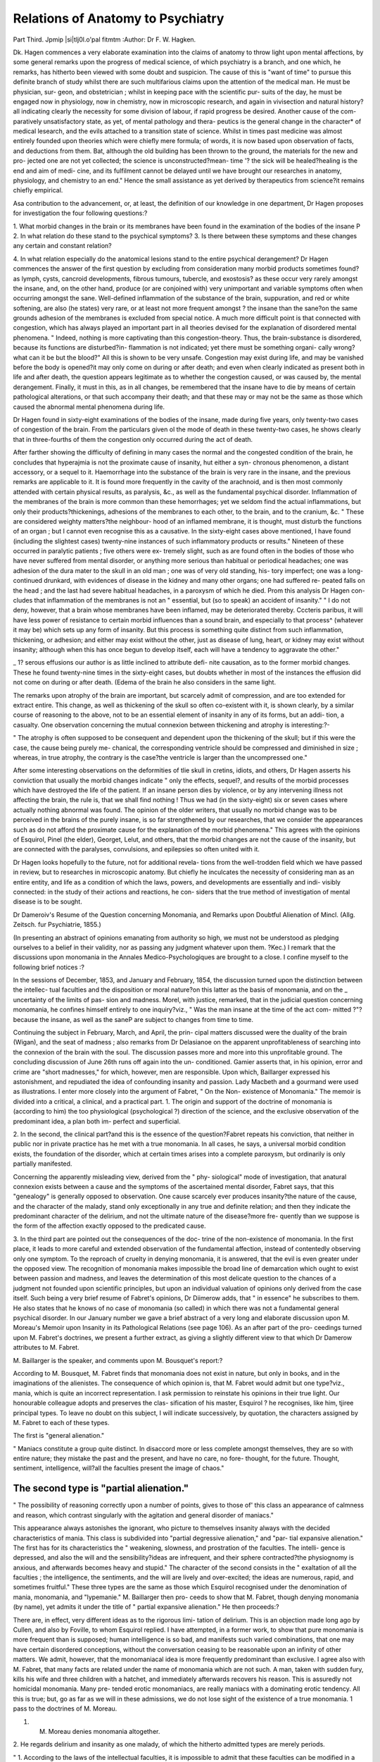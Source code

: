 Relations of Anatomy to Psychiatry
===================================

Part Third.
Jpmip |si|tlj0l.o'pal fitmtm
:Author: Dr F. W. Hagken.

Dk. Hagen commences a very elaborate examination into the claims
of anatomy to throw light upon mental affections, by some general
remarks upon the progress of medical science, of which psychiatry is a
branch, and one which, he remarks, has hitherto been viewed with some
doubt and suspicion. The cause of this is "want of time" to pursue
this definite branch of study whilst there are such multifarious claims
upon the attention of the medical man. He must be physician, sur-
geon, and obstetrician ; whilst in keeping pace with the scientific pur-
suits of the day, he must be engaged now in physiology, now in
chemistry, now in microscopic research, and again in vivisection and
natural history?all indicating clearly the necessity for some division
of labour, if rapid progress be desired. Another cause of the com-
paratively unsatisfactory state, as yet, of mental pathology and thera-
peutics is the general change in the character* of medical lesearch,
and the evils attached to a transition state of science. Whilst in
times past medicine was almost entirely founded upon theories which
were chiefly mere formula; of words, it is now based upon observation
of facts, and deductions from them. Bat, although the old building
has been thrown to the ground, the materials for the new and pro-
jected one are not yet collected; the science is unconstructed?mean-
time '? the sick will be healed?healing is the end and aim of medi-
cine, and its fulfilment cannot be delayed until we have brought our
researches in anatomy, physiology, and chemistry to an end." Hence
the small assistance as yet derived by therapeutics from science?it
remains chiefly empirical.

Asa contribution to the advancement, or, at least, the definition of our
knowledge in one department, Dr Hagen proposes for investigation
the four following questions:?

1. What morbid changes in the brain or its membranes have been
found in the examination of the bodies of the insane P
2. In what relation do these stand to the psychical symptoms?
3. Is there between these symptoms and these changes any certain
and constant relation?

4. In what relation especially do the anatomical lesions stand to
the entire psychical derangement?
Dr Hagen commences the answer of the first question by excluding
from consideration many morbid products sometimes found?as lymph,
cysts, cancroid developments, fibrous tumours, tubercle, and exostosis?
as these occur very rarely amongst the insane, and, on the other hand,
produce (or are conjoined with) very unimportant and variable
symptoms often when occurring amongst the sane. Well-defined
inflammation of the substance of the brain, suppuration, and red or
white softening, are also (he states) very rare, or at least not more
frequent amongst ? the insane than the sane?on the same grounds
adhesion of the membranes is excluded from special notice.
A much more difficult point is that connected with congestion,
which has always played an important part in all theories devised for
the explanation of disordered mental phenomena. " Indeed, nothing
is more captivating than this congestion-theory. Thus, the
brain-substance is disordered, because its functions are disturbed?in-
flammation is not indicated; yet there must be something organi-
cally wrong?what can it be but the blood?" All this is shown to
be very unsafe. Congestion may exist during life, and may be
vanished before the body is opened?it may only come on during or
after death; and even when clearly indicated as present both in
life and after death, the question appears legitimate as to whether the
congestion caused, or was caused by, the mental derangement.
Finally, it must in this, as in all changes, be remembered that the
insane have to die by means of certain pathological alterations, or that
such accompany their death; and that these may or may not be the
same as those which caused the abnormal mental phenomena during
life.

Dr Hagen found in sixty-eight examinations of the bodies of the
insane, made during five years, only twenty-two cases of congestion of
the brain. From the particulars given ol the mode of death in these
twenty-two cases, he shows clearly that in three-fourths of them the
congestion only occurred during the act of death.

After farther showing the difficulty of defining in many cases the
normal and the congested condition of the brain, he concludes that
hyperajmia is not the proximate cause of insanity, hut either a syn-
chronous phenomenon, a distant accessory, or a sequel to it.
Haemorrhage into the substance of the brain is very rare in the
insane, and the previous remarks are applicable to it. It is found more
frequently in the cavity of the arachnoid, and is then most commonly
attended with certain physical results, as paralysis, &c., as well as the
fundamental psychical disorder. Inflammation of the membranes of
the brain is more common than these hemorrhages; yet we seldom
find the actual inflammations, but only their products?thickenings,
adhesions of the membranes to each other, to the brain, and to the
cranium, &c. " These are considered weighty matters?the neighbour-
hood of an inflamed membrane, it is thought, must disturb the functions
of an organ ; but I cannot even recognise this as a causative. In the
sixty-eight cases above mentioned, I have found (including the slightest
cases) twenty-nine instances of such inflammatory products or results."
Nineteen of these occurred in paralytic patients ; five others were ex-
tremely slight, such as are found often in the bodies of those who
have never suffered from mental disorder, or anything more serious
than habitual or periodical headaches; one was adhesion of the dura
mater to the skull in an old man ; one was of very old standing, his-
tory imperfect; one was a long-continued drunkard, with evidences of
disease in the kidney and many other organs; one had suffered re-
peated falls on the head ; and the last had severe habitual headaches,
in a paroxysm of which he died. Prom this analysis Dr Hagen con-
cludes that inflammation of the membranes is not an " essential, but
(so to speak) an accident of insanity." " I do not deny, however,
that a brain whose membranes have been inflamed, may be deteriorated
thereby. Cccteris paribus, it will have less power of resistance to
certain morbid influences than a sound brain, and especially to that
process^ (whatever it may be) which sets up any form of insanity.
But this process is something quite distinct from such inflammation,
thickening, or adhesion; and either may exist without the other, just
as disease of lung, heart, or kidney may exist without insanity; although
when this has once begun to develop itself, each will have a tendency
to aggravate the other."

_ 1? serous effusions our author is as little inclined to attribute defi-
nite causation, as to the former morbid changes. These he found
twenty-nine times in the sixty-eight cases, but doubts whether in
most of the instances the effusion did not come on during or after
death. (Edema of the brain he also considers in the same light.

The remarks upon atrophy of the brain are important, but scarcely
admit of compression, and are too extended for extract entire. This
change, as well as thickening of the skull so often co-existent with it,
is shown clearly, by a similar course of reasoning to the above, not to
be an essential element of insanity in any of its forms, but an addi-
tion, a casualty. One observation concerning the mutual connexion
between thickening and atrophy is interesting:?-

" The atrophy is often supposed to be consequent and dependent upon the
thickening of the skull; but if this were the case, the cause being purely me-
chanical, the corresponding ventricle should be compressed and diminished in
size ; whereas, in true atrophy, the contrary is the case?the ventricle is larger
than the uncompressed one."

After some interesting observations on the deformities of tlie skull
in cretins, idiots, and others, Dr Hagen asserts his conviction that
usually the morbid changes indicate " only the effects, sequel?, and
results of the morbid processes which have destroyed the life of the
patient. If an insane person dies by violence, or by any intervening
illness not affecting the brain, the rule is, that we shall find nothing !
Thus we had (in the sixty-eight) six or seven cases where actually
nothing abnormal was found. The opinion of the older writers, that
usually no morbid change was to be perceived in the brains of the
purely insane, is so far strengthened by our researches, that we consider
the appearances such as do not afford the proximate cause for the
explanation of the morbid phenomena." This agrees with the opinions
of Esquirol, Pinel (the elder), Georget, Lelut, and others, that the
morbid changes are not the cause of the insanity, but are connected
with the paralyses, convulsions, and epilepsies so often united with it.

Dr Hagen looks hopefully to the future, not for additional revela-
tions from the well-trodden field which we have passed in review, but
to researches in microscopic anatomy. But chiefly he inculcates the
necessity of considering man as an entire entity, and life as a condition
of which the laws, powers, and developments are essentially and indi-
visibly connected: in the study of their actions and reactions, he con-
siders that the true method of investigation of mental disease is to be
sought.

Dr Dameroiv's Resume of the Question concerning Monomania, and
Remarks upon Doubtful Alienation of Mincl. (Allg. Zeitsch. fur
Psychiatrie, 1855.)

(In presenting an abstract of opinions emanating from authority so
high, we must not be understood as pledging ourselves to a belief in
their validity, nor as passing any judgment whatever upon them.
?Kec.)
I remark that 
the discussions upon monomania in the Annales
Medico-Psychologiques are brought to a close. I confine myself to
the following brief notices :?

In the sessions of December, 1853, and January and February,
1854, the discussion turned upon the distinction between the intellec-
tual faculties and the disposition or moral nature?on this latter as
the basis of monomania, and on the _ uncertainty of the limits of pas-
sion and madness. Morel, with justice, remarked, that in the judicial
question concerning monomania, he confines himself entirely to one
inquiry?viz., " Was the man insane at the time of the act com-
mitted ?"?because the insane, as well as the saneP are subject to
changes from time to time.

Continuing the subject in February, March, and April, the prin-
cipal matters discussed were the duality of the brain (Wigan), and the
seat of madness ; also remarks from Dr Delasianoe on the apparent
unprofitableness of searching into the connexion of the brain with the
soul. The discussion passes more and more into this unprofitable
ground.
The concluding discussion of June 26th runs off again into the un-
conditioned. Gamier asserts that, in his opinion, error and crime are
"short madnesses," for which, however, men are responsible. Upon
which, Baillarger expressed his astonishment, and repudiated the idea of
confounding insanity and passion. Lady Macbeth and a gourmand
were used as illustrations.
I enter more closely into the argument of Fabret, " On the Non-
existence of Monomania."
The memoir is divided into a critical, a clinical, and a practical part.
1. The origin and support of the doctrine of monomania is (according
to him) the too physiological (psychological ?) direction of the science,
and the exclusive observation of the predominant idea, a plan both im-
perfect and superficial.

2. In the second, the clinical part?and this is the essence of the
question?Fabret repeats his conviction, that neither in public nor in
private practice has he met with a true monomania. In all cases, he
says, a universal morbid condition exists, the foundation of the disorder,
which at certain times arises into a complete paroxysm, but ordinarily
is only partially manifested.

Concerning the apparently misleading view, derived from the " phy-
siological" mode of investigation, that anatural connexion exists between
a cause and the symptoms of the ascertained mental disorder, Fabret
says, that this "genealogy" is generally opposed to observation. One
cause scarcely ever produces insanity?the nature of the cause, and
the character of the malady, stand only exceptionally in any true and
definite relation; and then they indicate the predominant character of
the delirium, and not the ultimate nature of the disease?more fre-
quently than we suppose is the form of the affection exactly opposed
to the predicated cause.

3. In the third part are pointed out the consequences of the doc-
trine of the non-existence of monomania. In the first place, it leads
to more careful and extended observation of the fundamental affection,
instead of contentedly observing only one symptom. To the reproach
of cruelty in denying monomania, it is answered, that the evil is even
greater under the opposed view. The recognition of monomania
makes impossible the broad line of demarcation which ought to exist
between passion and madness, and leaves the determination of this
most delicate question to the chances of a judgment not founded upon
scientific principles, but upon an individual valuation of opinions only
derived from the case itself. Such being a very brief resume of
Fabret's opinions, Dr Diimerow adds, that " in essence" he subscribes
to them. He also states that he knows of no case of monomania (so
called) in which there was not a fundamental general psychical disorder.
In our January number we gave a brief abstract of a very long and
elaborate discussion upon M. Moreau's Memoir upon Insanity in its
Pathological Relations (see page 106). As an after part of the pro-
ceedings turned upon M. Fabret's doctrines, we present a further
extract, as giving a slightly different view to that which Dr Damerow
attributes to M. Fabret.

M. Baillarger is the speaker, and comments upon M. Bousquet's
report:?

According to M. Bousquet, M. Fabret finds that monomania does
not exist in nature, but only in books, and in the imaginations of the
alienistes. The consequence of which opinion is, that M. Fabret
would admit but one type?viz., mania, which is quite an incorrect
representation. I ask permission to reinstate his opinions in their
true light. Our honourable colleague adopts and preserves the clas-
sification of his master, Esquirol ? he recognises, like him, tjiree
principal types. To leave no doubt on this subject, I will indicate
successively, by quotation, the characters assigned by M. Fabret to
each of these types.

The first is "general alienation."

" Maniacs constitute a group quite distinct. In disaccord more or
less complete amongst themselves, they are so with entire nature;
they mistake the past and the present, and have no care, no fore-
thought, for the future. Thought, sentiment, intelligence, will?all
the faculties present the image of chaos."

The second type is "partial alienation."
-----------------------------------------

" The possibility of reasoning correctly upon a number of points,
gives to those of' this class an appearance of calmness and reason,
which contrast singularly with the agitation and general disorder of
maniacs."

This appearance always astonishes the ignorant, who picture to
themselves insanity always with the decided characteristics of mania.
This class is subdivided into "partial degressive alienation," and "par-
tial expansive alienation." The first has for its characteristics the
" weakening, slowness, and prostration of the faculties. The intelli-
gence is depressed, and also the will and the sensibility?ideas are
infrequent, and their sphere contracted?the physiognomy is anxious,
and afterwards becomes heavy and stupid." The character of the
second consists in the " exaltation of all the faculties ; the intelligence,
the sentiments, and the will are lively and over-excited; the ideas
are numerous, rapid, and sometimes fruitful." These three types are
the same as those which Esquirol recognised under the denomination
of mania, monomania, and "lypemanie." M. Baillarger then pro-
ceeds to show that M. Fabret, though denying monomania (by name),
yet admits it under the title of " partial expansive alienation." He
then proceeds:?

There are, in effect, very different ideas as to the rigorous limi-
tation of delirium. This is an objection made long ago by Cullen,
and also by Foville, to whom Esquirol replied. I have attempted, in
a former work, to show that pure monomania is more frequent than
is supposed; human intelligence is so bad, and manifests such varied
combinations, that one may have certain disordered conceptions,
without the conversation ceasing to be reasonable upon an infinity of
other matters. We admit, however, that the monomaniacal idea is
more frequently predominant than exclusive. I agree also with M.
Fabret, that many facts are related under the name of monomania
which are not such. A man, taken with sudden fury, kills his wife
and three children with a hatchet, and immediately afterwards recovers
his reason. This is assuredly not homicidal monomania. Many pre-
tended erotic monomaniacs, are really maniacs with a dominating
erotic tendency. All this is true; but, go as far as we will in these
admissions, we do not lose sight of the existence of a true monomania.
1 pass to the doctrines of M. Moreau.

1. M. Moreau denies monomania altogether.
2. He regards delirium and insanity as one malady, of which the
hitherto admitted types are merely periods.

" 1. According to the laws of the intellectual faculties, it is impossible to
admit that these faculties can be modified in a partial manner.

" In the lightest, as well as the most severe forms of these lesions, there is
necessarily a complete metamorphosis, a radical and absolute transformation
of all the meutal powers, of the me.

" In other words, comrne on raisonne ou deraiaonne, we are mad or we are
not mad; we caunot be half deranged, or three-quarters; full face or
profile."

There are in the human intelligence two orders of facts, which M.
Moreau seems to confound?the natural faculties of our nature, and
the personal power which governs these faculties.

The personal power is one and indivisible; the loss of free-will (in
which consists the essence of mental alienation) cannot be divided.
Then, when you affirm that we cannot be half or three-quarters
deranged, 1 am quite of the same opinion. A man is deranged, or he
is not?he governs his acts, or he does not?madness can be divided
no more than reason; and so far there is no difference between us, so
long as we speak only of the personal power. But it is otherwise
when you say that the faculties of the soul cannot suffer partial lesion ;
when you confound, for instance, memory and liberty. Not only may
the intelligence be partially modified, but it may be so in all degrees
and manners. What are those isolated hallucinations noticed in men
perfectly rational ? I was told, a few days ago, of a distinguished
professor, who for some time has not been able to commence his
lecture without feeling almost irresistibly driven to escalade all the
seats of the theatre. Are not such facts as these indices of partial
lesions of our faculties?light and transitory when they concern only
such impulses as the one quoted, serious when they amount to
hallucinations ?

2. I pass to the second point. M. Moreau sees in the various types
of insanity only periods of one and the same malady?a theoretical
opinion which I cannot admit. He postulates that all these disorders
are preceded by the same pathological condition?they have their
origin in the same lesion of the understanding.

It is this lesion which he calls le fait primordial "?it consists
especially in the dissociation of the ideas ; that is, according to M.
Moreau, the primary and generative fact of all aberrations. This
remark is important, and I have frequently verified it; but even if there
were not frequent exceptions to it, the consequences deduced are not
sufficiently rigorous. If we should discover, for instance, that hys-
teria and epilepsy only arise after some disorder identical in their
dynamic nature, must we on that account confound the two dis-
eases ? Assuredly not; for the symptomatic manifestations are so
different, that there are evidently other conditions more than sufficient
to maintain the distinction between the two. We have seen how
decided are the differences between mania, monomania, and melan-
choly ; and even if all should originate in a state of brain perfectly
identical, it would constitute an analogy amongst them, but would by
no means obliterate the essential differences in character which
separate them.

In conclusion, I believe that the differences amongst us are chiefly
verbal, and that essentially, and in matters of fact, we are very nearly
agreed, inasmuch as the three great types admitted by Esquirol, and
adhered to by Fabret, are generally recognised as the basis of classifica-
tion,?BaJLLAKGEK.

We return to Dr Damerow. At the conclusion of a paper upon
recurrent insanity in the AlJg. Zeits. for October, 1855, in which he
dwells upon the difficulty of deciding upon certain mental conditions,
either constituting or simulating partial or complete recovery, he
makes the following observations upon doubtful insanity :?

" If these doubtful phrenopathic alternations of exaltation and depression
of disposition always and only occurred after fundamental insanity had
been plainly developed, then it would not be difficult to pronounce upon
their nature; but that is not the case. There are many who, from their youth
upwards, are remarkable for their singular conduct and demeanour, for alter-
nate sensibility and indifference, idleness and almost preternatural diligence,
strong inclinations and aversions in the choice of a calling; later, for incom-
prehensible errors and crimes, which are attended with much pain and sorrow
to themselves and their friends; yet these are considered to be merely thought-
less, malevolent, or immoral. They do not appear to be disordered to them-
selves, nor to others, who overlook the ground of all this chain of morbid acts,
which is often a strong hereditary predisposition to insanity: ultimately,
through neglect, this condition developes into defined aberration, and the
asylum is their destination ; or they occupy that doubtful position of unrecog-
nised or mistaken disorder which causes them to be treated as criminals and
punished as such?of which class the numbers are very great. The ease of
llenier Stockhausen is an illustration of this. These doubtful conditions de-
mand our most earnest attention, as well as that of guardians, parents, and
teachers, to prevent the development of the hereditary and individual ten-
dencies?of superiors, to prevent the too strict application of compulsory
rules?of magistrates, to prevent premature punishment according to law.
All ought to he aware that such conditions of mind do exist, and to be care-
ful in the examination of all such persons. How to form a correct judgment
upon their condition without direct evidence concerning hereditary or family
tendencies, more precise than the subject of the inquiry is likely or able to
afford, I do not know?but well I do know, that these questionable cases,
and many others of psychical aberration, are well calculated to raise a doubt
upon the absolute propriety of the common demand, Either ? Or ? as con-
cerning the unqualified responsibility or irresponsibility of certain accused
persons; and exactly as the empirical and undoubtedly false acceptance of
the absolute unconditional irresponsibility of all insane persons, and (as a
consequence of this) of their irrationality, appears mild and humane in its
application to plainly-developed insanity, so in its second clause does it be-
come cruel to hundreds and hundreds who, although psychically infirm, still
possess reason and reflection, and are therefore not considered insane?are
not examined in reference to such a view, and are punished with severity as
hardened and obstinate criminals."?(Damerow.)

Whilst upon the subject of doubtful insanity, we take the oppor-
tunity to refer again to the case of Renier Stockhausen, a copious
abstract of which was given in our last number, together with critical
comments by Dr Jessen upon the modes of investigation employed
by Drs. Jacobi, Herz, and Reichartz. In the Ally. Zeitschrift for
April, 1856, Dr Reichartz enters into a very long and elaborate
defence of his method, and of the judgment to which he was led
thereby. As the matter will probably be still farther discussed, we
await its conclusion before venturing any opinion upon the point at
issue.

In the same number of the Allg. Zeitschrift, Dr Damerow gives
again a summary of his opinion on the subject of doubtful cases of
insanity.

" 1. There are many persons mentally diseased, concerning whom the ques-
tion never arises, and who are accounted perfectly sane and sound.
" 2. There are many who, on account of criminal acts, are examined as to
their mental condition, and are pronounced sound and sane, and punished
capitally in consequence, although really insane.

" 3. There are insane persons, palpably so, who are not entirely unaccount-
able for all their errors of omission or commission, but may be considered more or
less responsible and punishable."

Fanaticism or Insanity ? By Dr Franz.
(From the Correspondenzblatt?June and July, 1855.)
Dr Franz was appointed, on the 4th of April, by judicial authority,
to examine into the state of mind of three men?the peasant Ziemke,
and the two tailors, Oast and Carl Quardocus, accused of murder,
under very singular and grotesque circumstances. He says:?

" After careful investigation, I pronounced, on the 30tli of April, the preli-
minary opinion:?

" ' That at the time of the criminal act, the three men were to be accounted
imbecile in the eye of the law.'
" Afterwards I had to determine?

"c Whether the accused were still irresponsible; whether they are in
proper healthy condition; whether the liberation of Ziemke and Gast would
be detrimental to the public safety; and whether the continuance in prison
of Ziemke and Gast would be prejudicial to their state of mind.' "
Then follows a prolonged history of the origin and nature of a reli-
gious sect (of which these men were members) called the " Apostolic-
baptismal community," which seems to be a composition between the
doctrines (or practices) of the Anabaptists and the Irvingites, or
Latter-day Saints. They await the " second coming," and believe
that the special or miraculous gifts of the Spirit are attainable by all
who have faith?they have apostles, prophets, evangelists, shepherds,
and deacons, all distinguished by special costume. Moreover, they have
cataleptic ecstasies; and in them they " spealc with tongues," and sing
also, of which curious details are given. The first society in this dis-
trict (Rummelsburg) was formed by Carl Quardocus, his brother
Gottlieb Quardocus, and one Schruder. Some schism took place, and
a new society was constituted, of which Carl Quardocus was the
apostle, to which office he was solemnly anointed; then, through him,
" the Spirit" appointed Gottlieb Quardocus and Koschnick prophets,
Sielaff and Buchlolz evangelists, Lenzke and Treblin shepherd and.
teacher, and Gast deacon. The offices were thus fairly divided, but,
alas ! the special gifts were wanting?hence perhaps the desperate
expedients to be related.

Ziemke being ill, was visited by the brothers Quardocus, who laid
their hands upon him. During his convalescence, he heard one day a
voice, saying, "Ziemke is the most upright, he must have the highest
prophetic spirit." At the next meeting he made himself very con-
spicuous, "spoke with tongues," prophesied and cast out devils from
some of those present, and. then declared how he had been appointed
" prophet." Gottlieb Quardocus then arose and cried, " Who has
made thee a prophet ?" spit in his face, and wished to turn him out. A
general commotion arose, with difficulty for this time appeased, leaving
Gottlieb Quardocus still discontented. The proceedings of the next
ten days were various, but all seemed gradually to take a direction
against Gottlieb Quardocus. His heart was not right, he was not
humble, his prayers were not acceptable?all his companions insisted
on his " humbling himself." He seems to have been a pertinacious
person, who would not be humble ; to compel him to which, his
brother, Gast, and Ziemke took the singular device of knocking his
head against the floor, and otherwise maltreating him till he became
insensible; after which nothing more is heard of him, except that his
obstinate spirit was supposed to have entered into Koschnick.

On Monday, the 21st of March, there was a meeting for prayer, in
the course of which Koschnick announced that he had a revelation,
and would prophesy. Gast declared that it was a false prophecy.
Koschnick then asked Gast to assist him in driving out the devil,
which he attempted, bv striking him repeatedly, with blasphemous
expressions. Gast finally seized Koschnick by the throat, and stran-
gled him ; whilst Ziemke had his hand 011 his (Koschnick's) head,
praying. Carl Quardocus sat by, not interfering. When they saw
that Koschnick was dead, they began to be alarmed, and tried to
revive him by prayer and imposition of hands. Gast tried the more
directly physical method of breathing 011 his head, and blowing into
his ears and anus! When the police came two days after, they were
found still praying round the body. In all these acts, they all stated
themselves to be under the immediate influence and inspiration of the
Spirit.

Official examination of Ziemke:?

Charles Ziemke is a labourer, 29 years old, of an agreeable appear-
ance. He speaks with much vivacity, and is quite clear and consecu-
tive in his conversation, so long as the subject of religion is avoided.
But when upon this theme, a complete change is apparent; he speaks
apparently under the belief that he is endowed with a high degree of
the prophetic spirit. He acknowledges freely all the above facts.
In 184s, he was a democrat; in lSliJ, he experienced a "strong desire
for piety"?he prayed in the fields, and saw the " Holy Trinity," not
with the bodily eye, but with the eye of the understanding, lie then
joined himself to the Apostolic Baptismal Society, and the sequel is
as above related. In the oral examination, all questions referring to
his external circumstances were intelligently answered.

Afterwards:?

Why did you sell your farm ??By God's command. How was it
communicated to you ??By my own mouth. What did you intend
to do after that??God had told me that he would make me a
prophet. What did you intend to do with the money ??The Spirit
informed me that my wife should have eight hundred dollars, which
would keep her till the last day; the other two hundred I was not
instructed about. What were you to do ??The Spirit said that I
and Carl Quardocus were to go to England, and preach the Word.

How were your expenses to be paid ??The Spirit was silent on that
point. In what condition were you when you received this revela-
tion ??I was in a trance in bed, as if dead; but my spirit was alive
and active. What were the words you used in this state ??Hu!
Hu! Huwah! Huwich ! I think this last was the name of the devil.

How did the devil appear F?That is sacred; we will not discuss it.

Why do you believe that you could drive out the devil from Gottlieb
Quardocus and Koschnick by the means you employed??God has
revealed to me that the devil may be ejected by two processes:

prayer for those who are humble; violence for those who resist the
voice of God. When do you expect the "second coming?"?In
three and a half years. Do you think it necessary to commit vio-
lence upon any one if God commands it ??Yes. Do you think it
right, even if the law pronounces it crime ??If the Spirit orders it;
we must prize the orders of God more than human laws: God can
order nothing wrong.

The whole examination was of like tendency.
Examination of the tailor Gast:?

Gast, aged 41, appears of a quiet, peaceable, weak character, of
limited intelligence, but seems quite rational, except on religious sub-
jects. The following are a few of the questions and answers from
which the state of his mind .was inferred :

Why are you in the hands of justice F?God has permitted it.
How did it happen that you maltreated Gottlieb Quardocus F?I met
him in the morning, and just as I was about to give him "good day,"
the " Spirit" forbid me to have anything to do with him. Afterwards
the Spirit compelled me to double my fist, and threaten him, &c. &c.
Do you know that 3'ou have killed Koschnick F?Yes! my hand has
done it, but the Spirit of God guided it. If you had the circum-
stances to go through again, would you go even to the death P?-When
the Spirit of God governs me, I have 110 more will, and I must ac-
complish what he tells me.

Examination of the tailor Carl Quardocus:?

Carl Quardocus is about 35 years of age, of a mild and weak cha-
racter, stammers a little, but that disappears when he speaks of religion,
at which times he becomes excited. He has been addicted to a sort of
enthusiasm from his childhood; has had visions and revelations.
During his detention, he had prayed constantly to be enlightened as
to the morality of the facts above related. A few of the questions
and answers indicate the result.

Of what are you accused F?The Spirit of God has revealed to me
this morning that he acted upon Ziemke and Gast, .when they mal-
treated my brother and Koschnick. How was this revelation made F?
Since I have been in prison, I have prayed, and asked why I am here.
An internal voice has told me that the false Christian doctrine should
b3 exposed by the death of Koschnick. Do you believe in the pro-
phecies of Ziemke F?Yes, because he has often spoken to me of my
sins, and of my thoughts, which he could not know. Have you had
ecstasies F?No; they only come to those who have the spirit of pro-
phecy ; the apostles and evangelists have only the revelations of theSpirit.
Do you consider the murder of Koschnick, and the ill-treatment of
your brother, as crimes F?It results from the revelations of to-day
that these things happened by the will of God, so that appearing be-
fore the legal powers, we might make known our doctrines to the
world. It is culpable according to human law, nevertheless it is by
the will of God. Do you consider all right and proper that passed in
Ziemke's house F?If 1 must speak as a man, ^ certainly does not
appear regular ; but it all came to pass by the will of God.
We omit the most objectionable parts both of the history and of
the phrases perpetually used by the accused concerning the most holy
things.

' After an elaborate analysis of the foregoing facts and observations
(at too great length to be here quoted), Dr Franz pronounces defini-
tively upon the irresponsibility of the accused at the time of the
criminal act. He considers them only fit for perpetual confinement in
an asylum, as the resuming of their usual occupations would surely
bring on a recurrence of these delusions and acts of violence. Of Carl
Quardocus he gives a slightly modified opinion, considering him not so
utterly lost to reason as the other two, yet in such a state as to be
liable at any time, under favouring circumstances, to become as insane
as they. They are all therefore condemned to perpetual confinement
in an asylum.

Comments upon a Case of Murder.
By Dr Zeissing.
Tjie following case and opinion are extracted from Casper's Vier-
teljahrsschrift for January, 1856:?

The last sitting of the "assizes" has unfolded to us the bloody
picture of a horrible event, most melancholy in its motives, yet expli-
cable, as it appears to us.

A man who, for nine years, had been a good citizen, an honourable,
diligent labourer, a tender husband, and an affectionate father, is com-
pelled, by incredible want and misery, to kill his wife and children.
The family had long had nothing to subsist upon?bran soup, and on
very extraordinary occasions bad coffee, were their entire tood the
bread which they could beg was kept as a delicacy for the children.
They had no work?they were in debt, and could get no more credit?
and they were under notice to quit their miserable dwelling. The
man comes home from a three days' book-hawking expedition, weary
and exhausted, his pitiful gains swallowed up by the expense of tra-
velling ; his wife meets him, and paints in lively colours their misery,
and the ill-treatment to which they have been subjected?she prays for
death for herself and her children, as the only hope. He seems to re-
sist some time?then falls the whole weight of their misery at once upon
him?the most horrible of passions, despair, seizes upon him?finally,
he kills his wife and children with a wooden roller. How he conducts
himself afterwards, and especially at the judicial inquiry, has no effect
upon the estimation in which his crime is held by the law. But the
psychologist may accompany him on his dreary way; and viewing the
human soul not ideally, but in its reality?not as theoretically it
should be, but as it actually and empirically does present itself?he
may find evidence, in the demeanour of the accused, that at the time of
the act he was not responsible. Under the irresistible dominion of
the despair which had compelled him to the crime, lie first flies from
the spot, half naked, then after a while returns, and again goes out to
expiate his fault and fulfil his fate by dying of hunger. After six days
ol torment, the love of life revives in him; he is too fainthearted to
kill himself, and he returns to the neighbourhood of man to beg. But
this transient awakening was but the last flickering of his higher facul-
ties; after a short time he confesses fully his crime, and then sinks into a
state of the most profound and perfect apathy?nothing is left save
the dull, heavy, sensuous consciousness of his crime. He is not
capable of understanding or appreciating the whole enormity of the
ofi'ence?he has finished with himself, with the world, and with life.
1 or this cause, everything was indifferent to him for this cause,
he related with icv quietness the whole circumstances, and when
asked if he preferred life or death, he said they were indifferent to
him. In his utter prostration, he could not compare the profit or loss
which lile or death might bring him. He did not choose death,
because he no longer knew that death would be the close of a wretched
li e ; he did not choose life, because he could not see clearly that death
wo aid close for ever the hope and opportunity for repentance, and

would launch him into the dismal unknown and unseen. The law
calls him a murderer, who deliberately and with forethought kills a
man; it is called " manslaughter" if without such forethought. The
first is punished with death, the second with perpetual imprisonment.
To be a murderer in the eye of the law, a man must be in possession of
his faculties, of his free-will (geistig frei). This freedom of will may
he, (1.) limited, or (2.) entirely abrogated, by the dominion of a
passion (leidenschaft) ; that is, he may be in a complete, although
temporary, condition of irresponsibility, through a condition amount-
ing to delirium or imbecility. The first case demands a modification
of, the second an immunity from, punishment. Thus, has a man
killed another whilst in the full exercise of his free-will, he is a mur-
derer ; was this free-will circumscribed and fettered by any passion at
the time, so he has killed without reflection and forethought, and is
only a " manslayer;" but was he at the time delirious or imbecile, he
is irresponsible?there is no subjective criminal, the crime remains
objective.

We get little assistance from the consideration of the state of mind
before the deed ; for, on the one hand, the law punishes not the mere
intention or devising of a crime beforehand, provided it is not carried
into effect, or attempted ; and, on the other hand, it is psychologically
imaginable that a criminal may have devised a crime, and, whilst in
right mind, have avoided the commission of it, and yet may subse-
quently commit it under the dominion of passion. Premeditation is
only punishable when it lasts up to the time of action.

.If we place ourselves in the position of the accused, who could per-
ceive no escape from starvation but a violent death for his family?
urged by the prayers and tears of his wife?we may imagine sufficient
cause for mental strife being aggravated to the deepest despair. But
it appears perfectly incredible that a tender husband and father should
suddenly kill his wife and children, unless at the moment of the deed
his free-will was overpowered by an irresistible passion?despair. It
appears incredible that he should, with the most icy indifference, relate
all the facts without any trace of emotion, unless under the influence
of a deadening of all the faculties of the soul. This boundless apathy
also, in which he was sunk, gives certain indication of the state of
mind at the time of the deed, for so complete a collapse can only follow
so fearful an excitement.

(Dr Zeissing concludes from all this, that the man was irrespon-
sible. The jury did not take the same view ; almost without consulta-
tion they pronounced him guilty of wilful murder. The paper?a
very eloquently written one?concludes with some general remarks on
the legal relations of mental disease. The editor in a note announces
that he does not profess to be responsible for all opinions expressed in
the Vierteljalirsschrift.)

W'e have given the above case in full, as affording illustration of
the extreme views held in some quarters as to the extent of irre-
sponsibility. The doctrines involved in it appear to us, however, to
have a dangerous tendency, as virtually annulling the distinction which
must be kept in view between madness and passion. Anger, jealousy,
drunkenness?these may be cases of short madness ; but it would be
fearfully subversive of any order or law in society, were ungoverned pas-
sions to be accepted as a plea for unaccountability. Follow out these
doctrines to their logical ultimatum, and any man may be acquitted
who only makes his crime horrible enough to be incredible. In their
judicial relations, too, they are fraught with danger; for, in spite of
dialectics, men will ever think that there exists a line of demarcation be-
tween the disease which is inevitable and which confers immunity ; and
the passion or emotion, which is a matter of cultivation or educa-
tion, a thing partly of volition and habit, and which in their eyes con-
fers no extenuating privileges. If we then attempt to wash out this
distinction, our testimony will not only not be received on this individual
point, but will be discredited on those which are of paramount im-
portance. li-liC.

The Causes of Insanity. By M. Trelat.

In the Annates Medico-Psycliologiques for April, M. Trelat continues
liis inquiry into the causes of insanity, the first part of which was
noticed in our last number. Under the head of "Accidental Physical
Causes," he mentions several interesting cases, one or two of which
are worth abstracting. The first is from Pinel:

A young lady, being over-heated, drank a large quantity of cold
water, and continued sitting on the damp ground. The day after,
there was severe pain in the back, rigors, fever. Soon after, lassitude,
loss of memory, delirium; and at the ordinary period of menstruation,
the febrile symptoms are renewed, followed by strange gestures, per-
petual talking, and great disorder of the imagination. Recovery took
place at another menstrual period.

Then follow illustrations of the effect of sudden falls and immer-
sions in water?then that of blows. A student fell in skating, and
struck his head violently?coma and long illness succeeded ; the health
was ultimately re-established, but the intellect never. Wounds from
fire-arms are stated to have produced (as observed in the " Invalides"
and at Charenton) either mania, or casually occurring and intermit-
tent melancholy. Typhus fever and certain forms of convulsions are
cited as prolific exciting causes. In a note to the fever cases, M.
Trelat mentions in two cases the singular persistency of one illusion
or defect. The one kept the idea long after convalescence, that he
had long arrears of letters, stowed away in a box, to read. The other
was the case of a student, who before his illness had been much en-
gaged in archaeological studies, and after his recovery had forgotten
every vestige of the science. One day, however, all returned with tlie
suddenness of a veil withdr awn.

I he f ollowing observations are important:?
"Accessions of mania or melancholy either during pregnancy or lactation are
due, like the previous cases, to an ciccidcntul physical cruise, tins is the Tiiost
curable form of alienation. We need not be alarmed at the violence of the
attacks. YVe have almost constantly under care young females, recently con-
fined, or suckling some time, who pass through every phase of agitation the
most noisy and disorderly, from 1 he most profound prostration, and the most
disgusting improprieties, to perfect restoration. It is in such cases as these
that we find some consolation for the infinity of disasters, the numbers of
incurables, from primitive defect or malformation which we so constantly meet
with.

" General paralysis is very amenable to the great law of hereditary transmis-
sion?every day furnishes us with proof of this. In families touched with
insanity, epilepsy, and apoplexy at early ages, it is frequently the case that we
meet, with cases of general paralysis; at the same time, no alienation is so fre-
quently due to accidental causes as this."

Two striking illustrations of the influence of sensual and sexual
indulgences are given at length, concluding with these observations:??
" Libertines and drunkards are frequent victims to general paralysis. Among
the young women attacked by this cruel malady, a great proportion are prosti-
tutes.

" The abuse of mercury for long periods appears to have produced insanity?
the same may be said of opium, quinine, tobacco, and some other drugs."
Under the head of " Moral Causes," M. Trelat gives seven cases,
one in a child from fright?one in a young girl, who witnessed the
? execution of members of her family?one in a young lady who acci-
dentally saw a public execution?three from unkind treatment from
husbands?and one from religious terror, induced by a severe con-
fessor.

Pinel relates other cases : three young females were brought to the
Salpetriere very near together ; the first had lost her reason, frightened
by a spectre, made up by her companions ; the second terrified by
lightning; the third horrified by having been introduced by accident
into a house of ill-fame.

M. Trelat, recognising the influence of all these classes of causes,
yet supposes that in many of them there is the hereditary predisposi-
tion. He thus sums up his conclusions.

" There exists one great cause of alienation, primordial cause, cause of causes,
hereditary transmission; it is a law. Nevertheless, this law can be modified by
alliances.

" There are families where all the children are affected, and again others
where only part aie so.

"There aie cases even where the existence of this transmissible tendency,
happily modified by matrimonial alliance, only seems to produce salutary eilects,
such as exalted intelligence, wit, and sometimes genius. We must receive
these eilects thankfully, when they appear, but not attempt to seek for them,
in the present state of our knowledge of cause and effect; the experiment
costs too dear occasionally. This great cause generally suffices of itseli, and
only needs favouring ciicumstances for its development.

"Far, very far below this, we have-ranked all the other causes, physical and
moral; the oidy method is to appreciate them correctly."

On Goitre and Cretinism.

M. Morel, in the Ann. Med. Psych., gives a letter from Mgr. Alexis
Billet, Archbishop of Chambery, on the above-named subject, from
which we extract a few observations, perhaps somewhat unconnected:
" Certainly it is laudable to take care of the moral and physical education of
young cretins, so far as they are susceptible of it; but I believe that we must
iiope much more from prophylaxis than from therapeutics;"for if a child be
gravely affected with cretinism from its infancy, the cares of humanity may do
much to alleviate its condition, but can scarcely hope for a cure."

The following statistics are given as illustrations of the simultaneity
of the occurrence of cretinism and goitre, and the proportions.

In the diocese of Chambery there are 176,145 inhabitants. The
cases are as follows:?
Boys. Girls. Total.
Gcitre alone  303 515 818
Cretinism alone .... 84 79 163
Both combined .... 103 103 206
490 697 1187
In the diocese of Maurienne, 63,156 inhabitants :?
Boys. Girls. Total.
Gi i're alone  1840 21<0 4010
Cretinism alone .... 172 124 296
Both  623 658 1281
2635 2952 5587

" I partake your opinion that the chief morbid agent concerned in the pro-
duction of cretinism acts upon the cerebro-spinal system, and thus affects the
whole organization of the individual; whilst to produce goitre, when alone, it
only produces hypertrophy of the thyroid gland. It is certain that out of t hose
localities in which these diseases are endemic, sporadic cases of each are met
with, goitre much more numerous than cretinism. The latter, when sporadic,
appears to be generally only a kind of idiocy, which does not present all the
characteristics of the endemic affection."

Some interesting details are given in reference to the geological
distribution of these maladies, and particularly in relation to iron,
which does not appear to be a preservative, as the Archbishop at one.
time supposed; in one district where there are many iron mines, and
but 1217 inhabitants, there are 2.99 afflicted thus. The chief habitat
of these affections is the lias?the sulphate of lime, and clay. Those
seem most free from them which are situated on the compact lime and
chalk strata. There are few examples at an elevation greater than
1200 or 1400 metres.

" You attribute the diminution of these diseases in the locality of Nancy in
great measure to alliances from healthy localities. In Maurienne, this means
has beeu tried from time immemorial, but with very limited success; the
general condition of the population has been scarcely at all ameliorated. Those
young women who came to the district at eighteen or twenty years of age do
not contract cretinism, but are liable to goitre; and their children are as liable
to both as the rest of the population."

" You appear to indulge the hope of causing these sad affections to disap-
pear entirely by ameliorating the hygienic conditions. It is almost the sole
point on which I differ from you. I grant the propriety, by every possible
means, of attempting this by draining, &c.; the effect must be good, but will
not be complete, because it can only affect the secondary causes. Perhaps more
"may be hoped from the establishment of cisterns for pure water, and the use of
iodized salts, &c. 1'ou consider these hereditary maladies. I believe them to be
transmissible to the first, perhaps to the second generation. But it appears to
me that it' an affected family goes into a perfectly healthy district, after the
second generation there ordinarily remains 110 trace whatever of the malady;
whilst, if a healthy family comes into an atfccted district, the children already
bom are liable to goitre, and those born afterwards are liable to both diseases,
like the others."

" I have always thought, and think still, that children are born cretins, but
become goitrous. Cretinism attacks the foetal life; it would be prudent to send
pregnant women to a healthy district."

In conlusion:?

" I think with you that goitre and cretinism have a common origin; that we
must seek the principal cause in the geological constitution of the soil under
the surface, not above it; that this may exercise its baneful influence in uniting
itself to the water, the air, and even to the natural productions used for food;
that the unhealthy condition of the dwellings and the other objectionable
hygienic conditions are only secondary causes, which favour the development of
the diseases. It is very desirable to attempt the rectification of these condi-
tions as far as possible, but especially to direct the principles of prophylaxis
against those first causes which seem to be most potent?healthy alliances, the
establishment of cisterns, and the use of iodized salts."

Other communications appear to have passed between Dr Morel
and the Archbishop on this important subject, which we have not had
the opportunity of seeing1.

Alternating J\Iania and Melancholy cured by Quinine.
By H. Legrand du Saulle.

Madame M., setat. thirty-four, small stature, lymphatic temperament,
habitual good health, sweet and affectionate character, with simple
and modest tastes, is received January 25, 1852, under care, a prey to
the most profound melancholy, apparently arising from religious influ-
ences. There is no hereditary tendency discoverable. Her paleness is
almost cadaveric; her weakness intense. For three days she has
refused nourishment; she has heard a voice saying, " Fast, and thou
shalt be pardoned." She was induced to eat, but retained for some
days this extreme depression. On the night of the 29tli she began to
talk incoherently, to sing, laugh, and shout, and to disturb or break
everything near her; exhibiting every symptom of acute delirium.
Thus in the evening she was melancholic, possessed with religious
feelings; in the morning, she was maniacal, shouting and swearing.
Treated by prolonged baths, cold affusion to the head, and morphia.
Feb. 4. The violence has given way to a consciousness of illness
and weakness?gradually subsiding until
Ftb. 0, when the entry is " Perfect calmness?reason sound, de-
meanour cheerful. The catamenia have appeared during the night.
Feb. 1(5. Up to this time the patient has appeared well: but now
the symptoms of melancholy reappear; she hears the last trumpet,
and is doomed to eternal perdition. From the 17th to the 21st, the
melancholy is as profound as on her first entrance, and with the same
general tendencies. From the 22nd to 28th, there are again the
symptoms of acute mania, as violent as before. On March 2nd, calm-
ness is re-established. The sulphate of quinine is prescribed and taken
in increasing doses till the 10th of April; on the 10th of March
there is a very slight attack of excitement; after that all goes on
well, menstruation is regular and natural, the health is restored, and
the patient is discharged on the 31st of May, apparently perfectly
well. This is a very graphic instance of the Folie a double forme,
noticed by M. Baillarger in an interesting communication on the sub-
ject to the Academy.

Mania and Delirium?Treatment in several cases.

A tottxg girl, setat. 19, brought to the Salpetriere, March 18, 1855,
with all the signs of acute mania, shouting, threatening, incoherence
and sleeplessness. She was menstruating. About a grain of opium
was given at once, and repeated with increase till three grains were
taken at one dose. Sickness supervened, causing a suspension of
the remedy, but it was again given, and continued till the 20th of
April, when the symptoms having in great measure subsided, the dose
was gradually diminished. In the beginning of May the agitation
returned, and the dose was again augmented to four grains at night.
Again there was a marked amendment, and again a reduction of the
opium. At the end of May, menstruation occurred so very profusely as
to require perfect repose, and to reduce the strength extremely ; and the
agitation and violence became so marked as to require' the strait-
waistcoat. The delirium was complete?the opium was again increased,
but calmness was not restored till June 15th. From the 10th, iron
and quinine were given, always containing the opium. Menstruation
again appeared on the 20th, not so violent as before; and there were
some indications of excitement, but not strong. These measures
continued, resulted in complete restoration in July. It is necessary to
add, that during the treatment, she had taken purgative medicines a
few times, and a few baths. Opium appears to me to be indicated in
all cases of mania, but especially in those which result from, or are
attended by, extreme feebleness; it is in such cases far preferable to
prolonged baths, which are attended then with real danger. I have
seen a young man recently, attacked with acute mania, subsequent
to rheumatism and spare diet, treated by 5 grain doses of opium
for fifteen days, and completely relieved.

The G-erman and English physicians employ narcotics in the treat-
ment of mental affections much more frequently than we in France ; and
M. Michea has rendered us a real service in recalling attention to this
mode of treatment. For two years I have resorted to it frequently ;
and if I have not in all cases seen rapid results from it, I have never,
even in the most unfavourable, seen the duration of the cases increased.
I have employed opium also to calm the maniacal paroxysms of the
paralytic, with the same effects as in simple mania. (i3ailla_b.ger.)
Another case, interesting from the results of sedative treatment, is
related by M.'Forget, of Strasbourg. A young, delicate, nervous
lady is seized on the 4th Nov., 1S51, after a chill, with headache,
depression, febrile symptoms, anorexia, furred tongue, and constipation.
' The exhibition of a bottle of" Seidlitz water" was followed by great
prostration, fever, with nocturnal exacerbation, and subdelirium. About
the fifteenth day, it takes the form of furious and prolonged mania.
iEther had no power in calming this state, and M. Forget having no
faith in other antispasmodics, including musk, prescribed a quarter of
a grain of opium every quarter of an hour. At the end of two hours,
the delirium still persisting, more opium was given, making alto-
gether 3 grains in three hours. The excitement abated, and calm
sleep followed. The pulse was regular, respiration gentle, the skin
moist. The details need not be followed?on the twenty-fifth day
convalescence was declared.?(Forget.)
On the treatment of the peculiar and rapid form of mania called
acute delirium (delire aigu), some remarks of Dr Jensen, of Copen-
hagen, are important :?

"We must not forget that this is a central hyperemia, the course of which
is that of the idiopathic mental alienation. We must carefully avoid general
bleeding, which experience shows- to be dangerous, unless in active congestion.
Bleeding must only be employed to reduce the force of the circulation, to lessen
pressure on the brain, or to check convulsion. It must also be remembered
that in passive hyperemia, whatever tends to slacken the general circulation,
tends in so far to increase the venous stasis. On the same account, we must be
chary of local depletion.

"The methodical employment of cold gives more satisfactory results. It is
the best mode of producing the necessary reaction, and ot' re-establishing the
contractility of the capillaries. It calms the patient, relieves headache, and
prevents the return of the paroxysms of agitation. The first efl'ect is paleness
of the skin, falling of temperature, diminution of the force and frequency of the
pulse, and of the "agitation: the patient seems to come out of a dream. After-
wards the usual phenomena of reaction. The longer the irritation is continued,
the colder the water, the weaker the patient, by so much is the reaction longer
in appearing, but also stronger in proportion. The water should be 14? or
16? (Reaumur? or Cent. ?), and its application be continued from two minutes
at the beginning to ten at last. If it be only to the head, it may be applied
for an hour whilst the body is in a hot bath. The most prompt reaction is
obtained by irrigation over the body, which is to be wiped dry, and wrapped
in warm linen It may be repeated many times a day.

"After the immediate danger is passed tonics must be used, especially quinine;
sometimes, where irritation still continue*, opium may be combined with the
quinine. It is an important point not to forget to empty the bladder.
" It is customary, on recovery, to put a seton in the neck."
Medico-Legal Cases.

Dr DelasIATJVB extracts from a Spanish paper the following inte-
resting case of fratricide and attempted suicide, the subject of which
was acquitted as not at the time responsible.

Arsanz, set. twenty-six, had been a soldier, always of good conduct;
his health seemed tolerable; he was subject every spring to epistaxis,
also to talking in his sleep. The spring of 1854 passed without
epistaxis, and from that time, particularly during the night, he was
subject to a certain moral disturbance, for which purging was advised.
Travelling with a brother, and sleeping in the same bed, he was
attacked during the night by this excitement, fancied that his bed-
fellow was going to kill him, and seizing a knife, he plunged it into
his neck. He then went out, and slept on the staircase two hours.

When he awoke he had some obscure consciousness of what he had
done; and on seeing his dead brother, he was in despair, and wounded
himself severelv. The flow of blood restored his reason, and he called
lor help, and, after some time, told all the circumstances. He was
examined by two medical officers, who reported upon the soundness of
the intellectual faculties. The judge, satisfied that so unusual an act
must have its origin in insanity, summuned the Dr Angel Antonio
Diez. He, together with the others, made repeated observations, and
observed a strong tendency to melancholy and nocturnal febrile
attacks. From these and some other circumstances, they reported that
Arsanz had acted impulsively, and without moral liberty. Upon this
the prisoner was acquitted.

Dr Delasiauve regrets that there was no evidence as to the manner
of life of the accused as to sobriety. He objects also to the liberation
of the prisoner; as if equity demands his acquittal, public safety
demands his seclusion.

On the subject of the after liberation of persons confined after the
commission of great crimes, such as incendiarism or murders, under
temporary insanity, there is a discussion related in the Ann. Med. J?sy.
for April and July, 1855, in which M. Moreau, M. Delasiauve; M.
Parchappe, M. Maury, M. Archambault, and others express very
strongly the necessity of great caution, even after apparently perfect
recovery for a long time. Cases are given illustrative of the speedy
return of the morbid tendency even where the restoration has appeared
most complete.

On the 15th July, 1851, Dr Morel, in conjunction with two other
physicians, was summoned to examine into the mental condition of the
widow Georgel, aged 68, who had killed her grandchild, set. 21 months,
with a hatchet, on the 8th April.

Dr Morel takes his data from three sources?the physical condition,
the answers to questions and present conduct, and the previous history.
1. In the first, there is nothing particularly interesting, beyond a
general obtuseness and some gastric irritation.

2. The general conduct is marked by great depression and indifference,
she speaks to no one, but seems to be generally fearful. She says she
cannot pray, because elle s'y embrouille. She says that she has always
been unhappy?that she loved the child, and the child loved her?that
she never thought of killing her, half an hour before that she could not
die herself nor the infant either (this is constantly repeated) that
she thinks she is sorry, but cannot be sure that she should not do it
again?finally, they may do what they like with her, she is a miserable,
unhappy wretch, and always has been, and. is abandoned of God.
She was aitherized on the 23rd July, without any objective effect?
she seemed on awaking to have some transient hallucinations?but it
had no effect on the general stupor. Dr Morel remarks that in patients
suffering from melancholia with stupor there is no excitement from
aether. The subsequent verbal examination elicited nothing new, and
ended as all did, with " do with me what you will."

3. It appears that she had passed a most unhappy life with her late
husband, and had not been herself an amiable character. She had had
five children,nnd each confinement had been attended with circumstances
of distress from the ill conduct of her husband. On one occasion she
tried to commit suicide, by throwing herself into a well; on another,
she went out in her chemise, and with bare feet, to pass the night in
the snow, and asked a peasant whom she met to kill her. Twice she
attempted to set fire to the house, saying she could not get warm.
She had been twice bled for symptoms of excitement by the sar/e femme
of the district?she wished the blood to be allowed to flow, that she
might die. It appears that her mother and grandmother died insane.
Conclusions.?The widow Georget is insane?she was so for a year
before the murder ; she was so at the time of the act; her condition now
is one of melancholy with stupor, which deduces itself logically from
the preceding pathological state. The tendency to suicide is strongly
pronounced?she is in despair, and believes herself abandoned of God.
Her condition appears to have begun by melancholy, which has passed
through all its phases, with its pathological consequences, suicide,
incendiarism, intermittent exaltation, murder. Most probably she is
destined to finish her days in the most perfect dementia. (Signed) Morel.
(Since the report was written the evident mental affection has much
further developed itself, and a diarrhoea has set in, followed by extreme
marasmus, which predicates a speedy end).

Le Sieur J. R. (age not stated"! shot his step-mother in the presence
of his father, on the 10th November, 1854, with a pistol, loaded a long
time before by his brother?he immediately ran into the kitchen
among the domestics, and said, " I am mad, I have shot my step-
mother." He was arrested, and M. Devergie, M. Calmeil, and M.
Tardien were called upon by the authorities to give an opinion on his
state of mind.

He appeared perfectly calm and intelligent?no delirium of any kind
was observable. He confesses fully the deed, and said it arose from an
impulse mysterious, inexplicable but irresistible. He does not conceal
that his step-mother had been from the first an object of extreme
aversion, and that his mind was always much occupied with the senti-
ment?the reasons alleged appear trivial in the extreme.

There was nothing very remarkable in his childhood,?some sudden
gusts of passion were reported, but nothing of importance. As he
grew up he appears to have acquired morbidly sensitive ideas. His
hands and feet perspired, and he dwelt so much upon that fact, as to
say that his life was valueless on that account. He was subject to
epistaxis, and had a tendency to hypertrophy of the heart. There
was some family predisposition to alienation on both sides.
The report pronounces him to have been the subject of " transitory
mental alienation," for these reasons :

" !? His expressions immediately after the murder.
2. His not concealing himself afterwards.
3 and 4. The account lie gave of the development of the act, which was
very characteristic of homicidal monomania in general,?the formula
being almost invariable, as to irresistible impulse, with which (say the
reporters) he could not be familiar, as he knew nothing of "legal
medicine.

5. He said if his father had spoken one word to him when he went into
the dining room, his reason would have returned?that it did so imme-
diately after he had killed his step-mother."

The legal summary is, that J. R. was, on the 10th Nov., not
m tlie possession of his free-will ([Hire arbitre), but in a state of veri-
table mental alienation, and that lie cannot be considered responsible
before the law,?that he became sane immediately after tlie deed, but
has by no means lost the liability to the recurrence of a similar
paroxysm,?that he must therefore be considered dangerous and kept
sequestered.

In the Journal de Jtfedecinc etde Chirurgie Pratiques, a case is re-
lated oi the condemnation of an Englishman, named Piers, long resi-
dent at St. Omer, for the murder of his landlord. Evidence is
adduced to show that lie had long been subject to hallucinations of
hearing. On one occasion he had fired a pistol at two men in the
street, because he supposed they were talking of him disrespectfully?
whilst, in fact, he had never been mentioned. On the 17th April,
1855, his landlord was talking with a neighbour in the courtyard
about indifferent matters, when Piers, who was shut up in his chamber,
saw them, and imagined they were talking of him, and insulting him
grossly. He opened the window and politely requested the landlord to
step up stairs for a moment. He did so, and had scarcely entered the
room when Piers took a pistol and wounded him mortally. When
arrested, he related all that had happened, and said he had only done
his duty,?he had heard the insult, and lie should have been dis-
honoured if lie had not resented it immediately. When asked what
was his intention in asking Berthier into his room, he replied, it was
to kill him.?" But the act you have committed is assassination, the
most horrible of crimes."?"The insult was worse than my crime."
" " If you were in the same circumstances again, should you act the
same ?"?" Assuredly I should."

Three physicians examined him, and unanimously, declared that he
was the play of hallucinations of the ear,?that these had caused him
to commit a crime of which he evidently did not understand the
gravity,?and that he should be confined in an asylum. The jury
would not take this view, but convicted him of murder, with ex-
tenuating circumstances and he was sentenced to imprisonment for
life, with hard labour.

There is a long and interesting communication from M. Aubanel, of
Marseilles, on this subject, in the A.nn. ATed. Psy.,{or April, 1856, but
we must defer its analysis to the next Number.
NO. III.?NEW SERIES. K K
